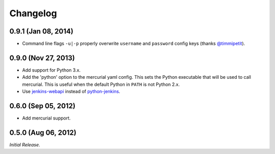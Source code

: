 Changelog
---------

0.9.1 (Jan 08, 2014)
^^^^^^^^^^^^^^^^^^^^

- Command line flags ``-u|-p`` properly overwrite ``username`` and
  ``password`` config keys (thanks `@timmipetit`_).

0.9.0 (Nov 27, 2013)
^^^^^^^^^^^^^^^^^^^^

- Add support for Python 3.x.

- Add the 'python' option to the mercurial yaml config. This sets the
  Python executable that will be used to call mercurial. This is
  useful when the default Python in ``PATH`` is not Python 2.x.

- Use jenkins-webapi_ instead of python-jenkins_.

0.6.0 (Sep 05, 2012)
^^^^^^^^^^^^^^^^^^^^

- Add mercurial support.

0.5.0 (Aug 06, 2012)
^^^^^^^^^^^^^^^^^^^^

*Initial Release*.

.. _jenkins-webapi: https://pypi.python.org/pypi/jenkins-webapi
.. _python-jenkins: https://pypi.python.org/pypi/python-jenkins

.. _`@timmipetit`:  https://github.com/timmipetit
